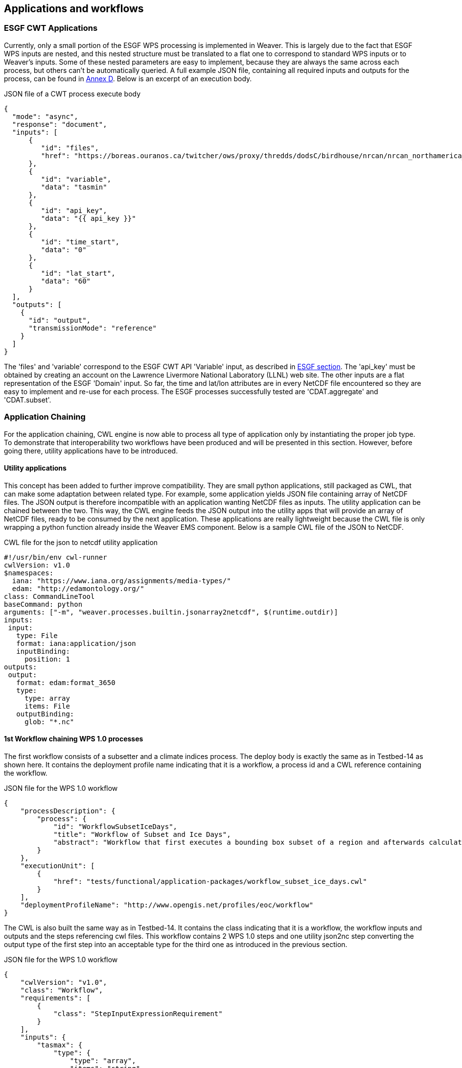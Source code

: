 [[TIEs]]
== Applications and workflows

=== ESGF CWT Applications

Currently, only a small portion of the ESGF WPS processing is implemented in Weaver. This is largely due to the fact that ESGF WPS inputs are nested, and this nested structure must be translated to a flat one to correspond to standard WPS inputs or to Weaver's inputs. Some of these nested parameters are easy to implement, because they are always the same across each process, but others can't be automatically queried. A full example JSON file, containing all required inputs and outputs for the process, can be found in <<JSON_CWT_execute, Annex D>>. Below is an excerpt of an execution body.

.JSON file of a CWT process execute body
[source,json]
----
{
  "mode": "async",
  "response": "document",
  "inputs": [
      {
         "id": "files",
         "href": "https://boreas.ouranos.ca/twitcher/ows/proxy/thredds/dodsC/birdhouse/nrcan/nrcan_northamerica_monthly/tasmin/nrcan_northamerica_monthly_2015_tasmin.nc"
      },
      {
         "id": "variable",
         "data": "tasmin"
      },
      {
         "id": "api_key",
         "data": "{{ api_key }}"
      },
      {
         "id": "time_start",
         "data": "0"
      },
      {
         "id": "lat_start",
         "data": "60"
      }
  ],
  "outputs": [
    {
      "id": "output",
      "transmissionMode": "reference"
    }
  ]
}
----

The 'files' and 'variable' correspond to the ESGF CWT API 'Variable' input, as described in <<ESGFCompute, ESGF section>>. The 'api_key' must be obtained by creating an account on the Lawrence Livermore National Laboratory (LLNL) web site. The other inputs are a flat representation of the ESGF 'Domain' input. So far, the time and lat/lon attributes are in every NetCDF file encountered so they are easy to implement and re-use for each process. The ESGF processes successfully tested are 'CDAT.aggregate' and 'CDAT.subset'.

=== Application Chaining

For the application chaining, CWL engine is now able to process all type of application only by instantiating the proper job type. To demonstrate that interoperability two workflows have been produced  and will be presented in this section. However, before going there, utility applications have to be introduced.

==== Utility applications

This concept has been added to further improve compatibility. They are small python applications, still packaged as CWL, that can make some adaptation between related type. For example, some application yields JSON file containing array of NetCDF files. The JSON output is therefore incompatible with an application wanting NetCDF files as inputs. The utility application can be chained between the two. This way, the CWL engine feeds the JSON output into the utility apps that will provide an array of NetCDF files, ready to be consumed by the next application. These applications are really lightweight because the CWL file is only wrapping a python function already inside the Weaver EMS component. Below is a sample CWL file of the JSON to NetCDF.

.CWL file for the json to netcdf utility application
[source,json]
----
#!/usr/bin/env cwl-runner
cwlVersion: v1.0
$namespaces:
  iana: "https://www.iana.org/assignments/media-types/"
  edam: "http://edamontology.org/"
class: CommandLineTool
baseCommand: python
arguments: ["-m", "weaver.processes.builtin.jsonarray2netcdf", $(runtime.outdir)]
inputs:
 input:
   type: File
   format: iana:application/json
   inputBinding:
     position: 1
outputs:
 output:
   format: edam:format_3650
   type:
     type: array
     items: File
   outputBinding:
     glob: "*.nc"
----

==== 1st Workflow chaining WPS 1.0 processes

The first workflow consists of a subsetter and a climate indices process. The deploy body is exactly the same as in Testbed-14 as shown here. It contains the deployment profile name indicating that it is a workflow, a process id and a CWL reference containing the workflow.

.JSON file for the WPS 1.0 workflow
[source,json]
----
{
    "processDescription": {
        "process": {
            "id": "WorkflowSubsetIceDays",
            "title": "Workflow of Subset and Ice Days",
            "abstract": "Workflow that first executes a bounding box subset of a region and afterwards calculates days with ice within the obtained region."
        }
    },
    "executionUnit": [
        {
            "href": "tests/functional/application-packages/workflow_subset_ice_days.cwl"
        }
    ],
    "deploymentProfileName": "http://www.opengis.net/profiles/eoc/workflow"
}
----

The CWL is also built the same way as in Testbed-14. It contains the class indicating that it is a workflow, the workflow inputs and outputs and the steps referencing cwl files. This workflow contains 2 WPS 1.0 steps and one utility json2nc step converting the output type of the first step into an acceptable type for the third one as introduced in the previous section.

.JSON file for the WPS 1.0 workflow
[source,json]
----
{
    "cwlVersion": "v1.0",
    "class": "Workflow",
    "requirements": [
        {
            "class": "StepInputExpressionRequirement"
        }
    ],
    "inputs": {
        "tasmax": {
            "type": {
                "type": "array",
                "items": "string"
            }
        },
        "lat0": "float",
        "lat1": "float",
        "lon0": "float",
        "lon1": "float",
        "freq": {
            "default": "YS",
            "type": {
                "type": "enum",
                "symbols": ["YS", "MS", "QS-DEC", "AS-JUL"]
            }
        }
    },
    "outputs": {
        "output": {
            "type": "File",
            "outputSource": "ice_days/output_netcdf"
        }
    },
    "steps": {
        "subset": {
            "run": "ColibriFlyingpigeon_SubsetBbox.cwl",
            "in": {
                "resource": "tasmax",
                "lat0": "lat0",
                "lat1": "lat1",
                "lon0": "lon0",
                "lon1": "lon1"
            },
            "out": ["output"]
        },
        "json2nc": {
            "run": "jsonarray2netcdf",
            "in": {
                "input": "subset/output"
            },
            "out": ["output"]
        },
        "ice_days": {
            "run": "Finch_IceDays.cwl",
            "in": {
                "tasmax": "json2nc/output",
                "freq": "freq"
            },
            "out": ["output_netcdf"]
        }
    }
}
----

To execute that workflow, the same execute request body as in Testbed-14 is used.

.JSON file for the WPS 1.0 workflow execute request body
[source,json]
----
{
  "mode": "async",
  "response": "document",
  "inputs": [
    {
      "id": "tasmax",
      "href": "https://pavics.ouranos.ca/twitcher/ows/proxy/thredds/fileServer/birdhouse/nrcan/nrcan_canada_daily_v2/tasmax/nrcan_canada_daily_tasmax_2017.nc"
    },
    {
      "id": "lat0",
      "data": 43
    },
    {
      "id": "lat1",
      "data": 50
    },
    {
      "id": "lon0",
      "data": -80
    },
    {
      "id": "lon1",
      "data": -65
    },
    {
      "id": "freq",
      "data": "MS"
    }
  ],
  "outputs": [
    {
      "id": "output",
      "transmissionMode": "reference"
    }
  ]
}
----

The "tasmax" input provides a reference to a required maximum temperature netcdf file which is shown at left in the image below. The "lat"/"lon" inputs are required as well by the subsetter process and finally the "freq" input is mapped to the ice days process. The subsetter performs it's task using the provided bounding box, the json output is decapsulated by the json2nc step and the netcdf file is then fed to the last process which calculate the ice days over the provided region. The result is shown at right in the image below.

.Image showing workflow input / output example.
image::images/workflow_sample.png[width=950,align="center"]

==== 2nd Workflow linking 2 subsetters of CWT and WPS 1.0 type

The second workflow has been tried both ways, first subsetting by CWT then by WPS 1.0 and using the opposite order, WPS 1.0 first then feeding the CWT interface. As for the first workflow, the deploy body is unchanged from previous Testbed (except for the CWL file name) and omit here.

The first CWL shows that the WPS 1.0, "crim_subset", is linked to the second step, "llnl_subset", a CWT process executed on the Lawrence Livermore National Laboratory server.

.CWL file for the WPS 1.0 to CWT workflow
[source,json]
----
{
    "cwlVersion": "v1.0",
    "class": "Workflow",
    "requirements": [
        {
            "class": "StepInputExpressionRequirement"
        }
    ],
    "inputs": {
        "files": "string[]",
        "variable": "string",
        "esgf_api_key": "string",
        "llnl_lat0": "float",
        "llnl_lat1": "float",
        "llnl_lon0": "float",
        "llnl_lon1": "float",
        "crim_lat0": "float",
        "crim_lat1": "float",
        "crim_lon0": "float",
        "crim_lon1": "float"
    },
    "outputs": {
        "output": {
            "type": "File",
            "outputSource": "llnl_subset/output"
        }
    },
    "steps": {
        "crim_subset": {
            "run": "ColibriFlyingpigeon_SubsetBbox.cwl",
            "in": {
                "resource": "files",
                "lat0": "crim_lat0",
                "lat1": "crim_lat1",
                "lon0": "crim_lon0",
                "lon1": "crim_lon1"
            },
            "out": ["output"]
        },
        "llnl_subset": {
            "run": "SubsetESGF.cwl",
            "in": {
                "files": "crim_subset/output",
                "variable": "variable",
                "api_key": "esgf_api_key",
                "lat_start": "llnl_lat0",
                "lat_end": "llnl_lat1",
                "lon_start": "llnl_lon0",
                "lon_end": "llnl_lon1"
            },
            "out": ["output"]
        }
    }
}
----

The second CWL file shows the opposite, this time using the CWT interface of the NASA server, "nasa_subset", to feed the WPS 1.0 process, "crim_subset". In this workflow, an utility application is also used to convert the file type obtains from the "nasa_subset" step to a string type required by the "crim_subset" further supporting the usefulness of these utility applications.

.CWL file for the WPS 1.0 to CWT workflow
[source,json]
----
{
    "cwlVersion": "v1.0",
    "class": "Workflow",
    "requirements": [
        {
            "class": "StepInputExpressionRequirement"
        }
    ],
    "inputs": {
        "files": "File",
        "variable": "string",
        "nasa_lat0": "float",
        "nasa_lat1": "float",
        "nasa_lon0": "float",
        "nasa_lon1": "float",
        "crim_lat0": "float",
        "crim_lat1": "float",
        "crim_lon0": "float",
        "crim_lon1": "float"
    },
    "outputs": {
        "output": {
            "type": "File",
            "outputSource": "crim_subset/output"
        }
    },
    "steps": {
        "nasa_subset": {
            "run": "SubsetNASAESGF.cwl",
            "in": {
                "files": "files",
                "variable": "variable",
                "lat_start": "nasa_lat0",
                "lat_end": "nasa_lat1",
                "lon_start": "nasa_lon0",
                "lon_end": "nasa_lon1"
            },
            "out": ["output"]
        },
        "file2string_array": {
            "run": "file2string_array",
            "in": {
                "input": "nasa_subset/output"
            },
            "out": ["output"]
        },
        "crim_subset": {
            "run": "ColibriFlyingpigeon_SubsetBbox.cwl",
            "in": {
                "resource": "file2string_array/output",
                "lat0": "crim_lat0",
                "lat1": "crim_lat1",
                "lon0": "crim_lon0",
                "lon1": "crim_lon1"
            },
            "out": ["output"]
        }
    }
}
----
